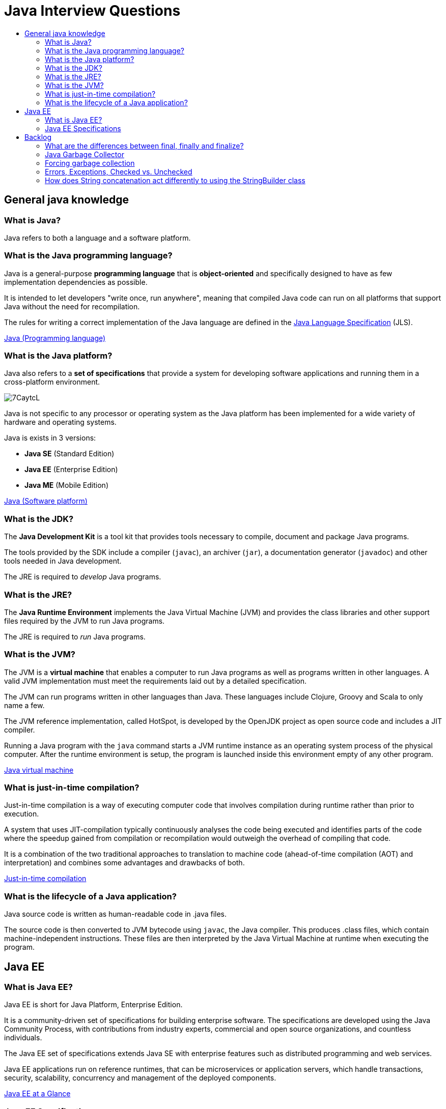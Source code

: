 = Java Interview Questions
:toc:
:toc-title:
:toclevels: 4

== General java knowledge

=== What is Java?
Java refers to both a language and a software platform.

=== What is the Java programming language?

Java is a general-purpose *programming language* that is *object-oriented* and specifically designed to have as few implementation dependencies as possible.

It is intended to let developers "write once, run anywhere", meaning that compiled Java code can run on all platforms that support Java without the need for recompilation.

The rules for writing a correct implementation of the Java language are defined in the link:https://docs.oracle.com/javase/specs/[Java Language Specification] (JLS).

link:https://en.wikipedia.org/wiki/Java_(programming_language)[Java (Programming language)]

=== What is the Java platform?
Java also refers to a *set of specifications* that provide a system for developing software applications and running them in a cross-platform environment.

image::https://i.imgur.com/7CaytcL.jpg[]

Java is not specific to any processor or operating system as the Java platform has been implemented for a wide variety of hardware and operating systems.

Java is exists in 3 versions:

* *Java SE* (Standard Edition)
* *Java EE* (Enterprise Edition)
* *Java ME* (Mobile Edition)

link:https://en.wikipedia.org/wiki/Java_(software_platform)[Java (Software platform)]

=== What is the JDK?

The *Java Development Kit* is a tool kit that provides tools necessary to compile, document and package Java programs.

The tools provided by the SDK include a compiler (`javac`), an archiver (`jar`), a documentation generator (`javadoc`) and other tools needed in Java development.

The JRE is required to _develop_ Java programs.

=== What is the JRE?

The *Java Runtime Environment* implements the Java Virtual Machine (JVM) and provides the class libraries and other support files required by the JVM to run Java programs.

The JRE is required to _run_ Java programs.

=== What is the JVM?

The JVM is a *virtual machine* that enables a computer to run Java programs as well as programs written in other languages. A valid JVM implementation must meet the requirements laid out by a detailed specification.

The JVM can run programs written in other languages than Java. These languages include Clojure, Groovy and Scala to only name a few.

The JVM reference implementation, called HotSpot, is developed by the OpenJDK project as open source code and includes a JIT compiler.

Running a Java program with the `java` command starts a JVM runtime instance as an operating system process of the physical computer. After the runtime environment is setup, the program is launched inside this environment empty of any other program.

link:https://en.wikipedia.org/wiki/Java_virtual_machine[Java virtual machine]

=== What is just-in-time compilation?

Just-in-time compilation is a way of executing computer code that involves compilation during runtime rather than prior to execution.

A system that uses JIT-compilation typically continuously analyses the code being executed and identifies parts of the code where the speedup gained from compilation or recompilation would outweigh the overhead of compiling that code.

It is a combination of the two traditional approaches to translation to machine code (ahead-of-time compilation (AOT) and interpretation) and combines some advantages and drawbacks of both.

link:https://en.wikipedia.org/wiki/Just-in-time_compilation[Just-in-time compilation]

=== What is the lifecycle of a Java application?

Java source code is written as human-readable code in .java files.

The source code is then converted to JVM bytecode using `javac`, the Java compiler. This produces .class files, which contain machine-independent instructions. These files are then interpreted by the Java Virtual Machine at runtime when executing the program.

== Java EE

=== What is Java EE?

Java EE is short for Java Platform, Enterprise Edition.

It is a community-driven set of specifications for building enterprise software. The specifications are developed using the Java Community Process, with contributions from industry experts, commercial and open source organizations, and countless individuals.

The Java EE set of specifications extends Java SE with enterprise features such as distributed programming and web services.

Java EE applications run on reference runtimes, that can be microservices or application servers, which handle transactions, security, scalability, concurrency and management of the deployed components.

link:https://www.oracle.com/technetwork/java/javaee/overview/index.html[Java EE at a Glance]

=== Java EE Specifications

Java EE includes several specifications that extend the functionality of the base Java SE APIs.

Here are a few examples.

*Web specifications*:

* Servlet: loq level API that defines how to manage HTTP requests. Many other APIs rely on it.
* *WebSocket* defines a set of APIs to service WebSocket connections.
* *Java Server Faces*, a technology for building user interfaces out of components.
* *Unified Expression Language*, a simple language to bind JSF components to beans

*Web service specifications*:

* *JAX-RS* provides support in creating web services according to Representational State Transfer principles.
* *JAX-WS* provides support in creating SOAP web services.
* *JSON-P* Java API for Json Processing

*Enterprise specifications*:

* *Contexts and Dependency Injection* specifications to provide a dependency injection container, as in Spring,
* *EJB* (Enterprise JavaBean) defines EJB containers that provide transactions (using JTA), RPC calls, concurrency control, dependency injection and access control for business objects.
* *JPA* (Java Persistence API) are specifications about object-relational mapping between database tables and Java classes.
* *JTA* (Java Transaction API) provides support for transactions,
* *Java Message Service* provides a common way for Java programs to create, send, receive and read enterprise messaging system's messages.

== Backlog

=== What are the differences between final, finally and finalize?

`final` is used for read-only fields, classes that should not have subclasses, or methods that should not be overwritten.

`finally` is part of the `try/catch` structure to denote code that should always run, whether an exception was thrown or not.

`finalize` is called by the garbage collector on an object when it has determined that there are not more references to it. In most code, it should not be used. `finalize` is deprecated starting with Java 9, and will eventually be removed.

=== Java Garbage Collector

The garbage collector (GC) is an automatic internal process implemented inside the JVM that handles objects at the end of their lifecycle.

When an object is no longer needed to run the program, the GC marks it as ready for garbage collection. In a second step, all marked objects are deleted from memory.

The HotSpot JVM operates under the _Weak Generational Hypothesis_, which says that most objects have very short lifecycles and become unused very quickly, and the ones that survive are required for a very long time.

Based on this hypothesis, the memory inside the JVM is divided into separate and individually cleanable areas reserved for different types of objects.

=== Forcing garbage collection

You can make garbage collection happen on the spot by using the `System.gc` method. This method should not be invoked in most real-world systems, for multiple reasons:

. it's costly
. it doesn't trigger the GC immediately, it is just a hint for the JVM to start GC,
. the JVM knows better when GC needs to happen.


=== Errors, Exceptions, Checked vs. Unchecked

`Exception` and `Error` both inherit from `Throwable`, which itself inherits from `Object`.

`Exception` is short for _exceptional event_. They represent conditions that a reasonable application might want to catch. They could cause the termination of the program but are recoverable using try, catch and throw structures. There are two types of exceptions:

. Unchecked exceptions are `RuntimeException` and its subclasses. These may occur at any time during runtime, and are not known by the compiler at compile time.
. Checked exceptions are known to the compiler at compile time. They include `ClassNotFoundException` and `FileNotFoundException`.

`Error` events should not be caught or handled (except in the rarest of cases). They indicate serious problems that a reasonable application should not try to catch, such as `OutOfMemoryError` (the JVM has run out of memory).

```
java.lang.Object
   |
   +--java.lang.Throwable
         |
         +--java.lang.Exception
         |     |
         |     +--java.lang.ClassNotFoundException
         |     |
         |     +--java.io.IOException
         |     |     |
         |     |     +--java.io.FileNotFoundException
         |     |
         |     +--java.lang.RuntimeException
         |           |
         |           +--java.lang.NullPointerException
         |           |
         |           +--java.lang.IndexOutOfBoundsException
         |                 |
         |                 +--java.lang.ArrayIndexOutOfBoundsException
         |
         +--java.lang.Error
               |
               +--java.lang.VirtualMachineError
                     |
                     +--java.lang.OutOfMemoryError
```

=== How does String concatenation act differently to using the StringBuilder class

The JVM optimizes trivial String concatenations by converting them to StringBuilder under the hood.

This means that...
```
String myString = "test";
myString += "add this to the string";
```

...is the same (memory-wise) as:
```
StringBuilder test = new StringBuilder("test");
test.append("add this to the string");
```

On the other hand, if you do non-simple concatenations (like concatenating inside a loop), it is more efficient to use the StringBuilder.
